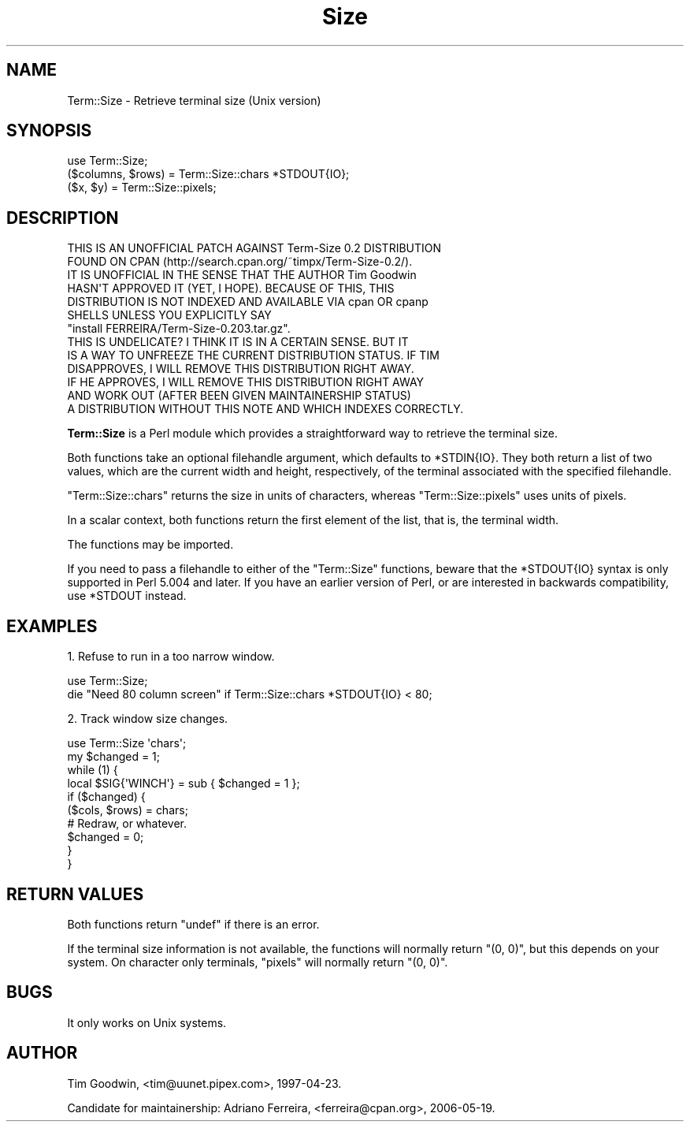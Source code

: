 .\" Automatically generated by Pod::Man 2.22 (Pod::Simple 3.07)
.\"
.\" Standard preamble:
.\" ========================================================================
.de Sp \" Vertical space (when we can't use .PP)
.if t .sp .5v
.if n .sp
..
.de Vb \" Begin verbatim text
.ft CW
.nf
.ne \\$1
..
.de Ve \" End verbatim text
.ft R
.fi
..
.\" Set up some character translations and predefined strings.  \*(-- will
.\" give an unbreakable dash, \*(PI will give pi, \*(L" will give a left
.\" double quote, and \*(R" will give a right double quote.  \*(C+ will
.\" give a nicer C++.  Capital omega is used to do unbreakable dashes and
.\" therefore won't be available.  \*(C` and \*(C' expand to `' in nroff,
.\" nothing in troff, for use with C<>.
.tr \(*W-
.ds C+ C\v'-.1v'\h'-1p'\s-2+\h'-1p'+\s0\v'.1v'\h'-1p'
.ie n \{\
.    ds -- \(*W-
.    ds PI pi
.    if (\n(.H=4u)&(1m=24u) .ds -- \(*W\h'-12u'\(*W\h'-12u'-\" diablo 10 pitch
.    if (\n(.H=4u)&(1m=20u) .ds -- \(*W\h'-12u'\(*W\h'-8u'-\"  diablo 12 pitch
.    ds L" ""
.    ds R" ""
.    ds C` ""
.    ds C' ""
'br\}
.el\{\
.    ds -- \|\(em\|
.    ds PI \(*p
.    ds L" ``
.    ds R" ''
'br\}
.\"
.\" Escape single quotes in literal strings from groff's Unicode transform.
.ie \n(.g .ds Aq \(aq
.el       .ds Aq '
.\"
.\" If the F register is turned on, we'll generate index entries on stderr for
.\" titles (.TH), headers (.SH), subsections (.SS), items (.Ip), and index
.\" entries marked with X<> in POD.  Of course, you'll have to process the
.\" output yourself in some meaningful fashion.
.ie \nF \{\
.    de IX
.    tm Index:\\$1\t\\n%\t"\\$2"
..
.    nr % 0
.    rr F
.\}
.el \{\
.    de IX
..
.\}
.\"
.\" Accent mark definitions (@(#)ms.acc 1.5 88/02/08 SMI; from UCB 4.2).
.\" Fear.  Run.  Save yourself.  No user-serviceable parts.
.    \" fudge factors for nroff and troff
.if n \{\
.    ds #H 0
.    ds #V .8m
.    ds #F .3m
.    ds #[ \f1
.    ds #] \fP
.\}
.if t \{\
.    ds #H ((1u-(\\\\n(.fu%2u))*.13m)
.    ds #V .6m
.    ds #F 0
.    ds #[ \&
.    ds #] \&
.\}
.    \" simple accents for nroff and troff
.if n \{\
.    ds ' \&
.    ds ` \&
.    ds ^ \&
.    ds , \&
.    ds ~ ~
.    ds /
.\}
.if t \{\
.    ds ' \\k:\h'-(\\n(.wu*8/10-\*(#H)'\'\h"|\\n:u"
.    ds ` \\k:\h'-(\\n(.wu*8/10-\*(#H)'\`\h'|\\n:u'
.    ds ^ \\k:\h'-(\\n(.wu*10/11-\*(#H)'^\h'|\\n:u'
.    ds , \\k:\h'-(\\n(.wu*8/10)',\h'|\\n:u'
.    ds ~ \\k:\h'-(\\n(.wu-\*(#H-.1m)'~\h'|\\n:u'
.    ds / \\k:\h'-(\\n(.wu*8/10-\*(#H)'\z\(sl\h'|\\n:u'
.\}
.    \" troff and (daisy-wheel) nroff accents
.ds : \\k:\h'-(\\n(.wu*8/10-\*(#H+.1m+\*(#F)'\v'-\*(#V'\z.\h'.2m+\*(#F'.\h'|\\n:u'\v'\*(#V'
.ds 8 \h'\*(#H'\(*b\h'-\*(#H'
.ds o \\k:\h'-(\\n(.wu+\w'\(de'u-\*(#H)/2u'\v'-.3n'\*(#[\z\(de\v'.3n'\h'|\\n:u'\*(#]
.ds d- \h'\*(#H'\(pd\h'-\w'~'u'\v'-.25m'\f2\(hy\fP\v'.25m'\h'-\*(#H'
.ds D- D\\k:\h'-\w'D'u'\v'-.11m'\z\(hy\v'.11m'\h'|\\n:u'
.ds th \*(#[\v'.3m'\s+1I\s-1\v'-.3m'\h'-(\w'I'u*2/3)'\s-1o\s+1\*(#]
.ds Th \*(#[\s+2I\s-2\h'-\w'I'u*3/5'\v'-.3m'o\v'.3m'\*(#]
.ds ae a\h'-(\w'a'u*4/10)'e
.ds Ae A\h'-(\w'A'u*4/10)'E
.    \" corrections for vroff
.if v .ds ~ \\k:\h'-(\\n(.wu*9/10-\*(#H)'\s-2\u~\d\s+2\h'|\\n:u'
.if v .ds ^ \\k:\h'-(\\n(.wu*10/11-\*(#H)'\v'-.4m'^\v'.4m'\h'|\\n:u'
.    \" for low resolution devices (crt and lpr)
.if \n(.H>23 .if \n(.V>19 \
\{\
.    ds : e
.    ds 8 ss
.    ds o a
.    ds d- d\h'-1'\(ga
.    ds D- D\h'-1'\(hy
.    ds th \o'bp'
.    ds Th \o'LP'
.    ds ae ae
.    ds Ae AE
.\}
.rm #[ #] #H #V #F C
.\" ========================================================================
.\"
.IX Title "Size 3pm"
.TH Size 3pm "2008-08-16" "perl v5.10.1" "User Contributed Perl Documentation"
.\" For nroff, turn off justification.  Always turn off hyphenation; it makes
.\" way too many mistakes in technical documents.
.if n .ad l
.nh
.SH "NAME"
Term::Size \- Retrieve terminal size (Unix version)
.SH "SYNOPSIS"
.IX Header "SYNOPSIS"
.Vb 1
\&    use Term::Size;
\&
\&    ($columns, $rows) = Term::Size::chars *STDOUT{IO};
\&    ($x, $y) = Term::Size::pixels;
.Ve
.SH "DESCRIPTION"
.IX Header "DESCRIPTION"
.Vb 7
\&  THIS IS AN UNOFFICIAL PATCH AGAINST Term\-Size 0.2 DISTRIBUTION 
\&  FOUND ON CPAN (http://search.cpan.org/~timpx/Term\-Size\-0.2/).
\&  IT IS UNOFFICIAL IN THE SENSE THAT THE AUTHOR Tim Goodwin 
\&  HASN\*(AqT APPROVED IT (YET, I HOPE). BECAUSE OF THIS, THIS 
\&  DISTRIBUTION IS NOT INDEXED AND AVAILABLE VIA cpan OR cpanp 
\&  SHELLS UNLESS YOU EXPLICITLY SAY 
\&  "install FERREIRA/Term\-Size\-0.203.tar.gz". 
\&  
\&  THIS IS UNDELICATE? I THINK IT IS IN A CERTAIN SENSE. BUT IT 
\&  IS A WAY TO UNFREEZE THE CURRENT DISTRIBUTION STATUS. IF TIM 
\&  DISAPPROVES, I WILL REMOVE THIS DISTRIBUTION RIGHT AWAY. 
\&  IF HE APPROVES, I WILL REMOVE THIS DISTRIBUTION RIGHT AWAY 
\&  AND WORK OUT (AFTER BEEN GIVEN MAINTAINERSHIP STATUS) 
\&  A DISTRIBUTION WITHOUT THIS NOTE AND WHICH INDEXES CORRECTLY.
.Ve
.PP
\&\fBTerm::Size\fR is a Perl module which provides a straightforward way to
retrieve the terminal size.
.PP
Both functions take an optional filehandle argument, which defaults to
\&\f(CW*STDIN{IO}\fR.  They both return a list of two values, which are the
current width and height, respectively, of the terminal associated with
the specified filehandle.
.PP
\&\f(CW\*(C`Term::Size::chars\*(C'\fR returns the size in units of characters, whereas
\&\f(CW\*(C`Term::Size::pixels\*(C'\fR uses units of pixels.
.PP
In a scalar context, both functions return the first element of the
list, that is, the terminal width.
.PP
The functions may be imported.
.PP
If you need to pass a filehandle to either of the \f(CW\*(C`Term::Size\*(C'\fR
functions, beware that the \f(CW*STDOUT{IO}\fR syntax is only supported in
Perl 5.004 and later.  If you have an earlier version of Perl, or are
interested in backwards compatibility, use \f(CW*STDOUT\fR instead.
.SH "EXAMPLES"
.IX Header "EXAMPLES"
1. Refuse to run in a too narrow window.
.PP
.Vb 1
\&    use Term::Size;
\&
\&    die "Need 80 column screen" if Term::Size::chars *STDOUT{IO} < 80;
.Ve
.PP
2. Track window size changes.
.PP
.Vb 1
\&    use Term::Size \*(Aqchars\*(Aq;
\&
\&    my $changed = 1;
\&
\&    while (1) {
\&            local $SIG{\*(AqWINCH\*(Aq} = sub { $changed = 1 };
\&
\&            if ($changed) {
\&                    ($cols, $rows) = chars;
\&                    # Redraw, or whatever.
\&                    $changed = 0;
\&            }
\&    }
.Ve
.SH "RETURN VALUES"
.IX Header "RETURN VALUES"
Both functions return \f(CW\*(C`undef\*(C'\fR if there is an error.
.PP
If the terminal size information is not available, the functions
will normally return \f(CW\*(C`(0, 0)\*(C'\fR, but this depends on your system.  On
character only terminals, \f(CW\*(C`pixels\*(C'\fR will normally return \f(CW\*(C`(0, 0)\*(C'\fR.
.SH "BUGS"
.IX Header "BUGS"
It only works on Unix systems.
.SH "AUTHOR"
.IX Header "AUTHOR"
Tim Goodwin, <tim@uunet.pipex.com>, 1997\-04\-23.
.PP
Candidate for maintainership:
Adriano Ferreira, <ferreira@cpan.org>, 2006\-05\-19.
